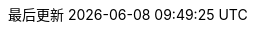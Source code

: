 :Year: 2019

// Project
:RH: Circle Linux Project
:OrgName: {RH}

// The product (Circle Linux)
:ProductName: Circle Linux
:ProductShortName: {ProductName}
// This is the version displayed under "Circle Linux"
:ProductNumber: 8.4
:rel8: {ProductName}{nbsp}8
:rel7: {ProductName}{nbsp}7
//:ProductRelease: Beta

:experimental:
// Identity Management attributes

:IPA: Identity{nbsp}Management
:aIPA: an Identity{nbsp}Management
:AD: Active{nbsp}Directory
:RH: Red{nbsp}Hat
:DS: Directory{nbsp}Server
:CS: Certificate{nbsp}System
:SSSD: System Security Services Daemon
:AD: Active{nbsp}Directory

// ++ for using in things like g++ that are NOT capitalized C++ = {cpp}
:plus2: &#x002b;&#x002b;


// Simplified Chinese translation
:lang: zh_cn
:appendix-caption: 附录
:appendix-refsig: {appendix-caption}
:caution-caption: 小心
//:chapter-signifier: ???
//:chapter-refsig: {chapter-signifier}
:example-caption: 示例
:figure-caption: 图
:important-caption: 重要
:last-update-label: 最后更新
ifdef::listing-caption[:listing-caption: 列表]
ifdef::manname-title[:manname-title: 名称]
:note-caption: 注意
//:part-signifier: ???
//:part-refsig: {part-signifier}
ifdef::preface-title[:preface-title: 序言]
//:section-refsig: ???
:table-caption: 表
:tip-caption: 提示
:toc-title: 目录
:untitled-label: 暂无标题
:version-label: 版本
:warning-caption: 警告

